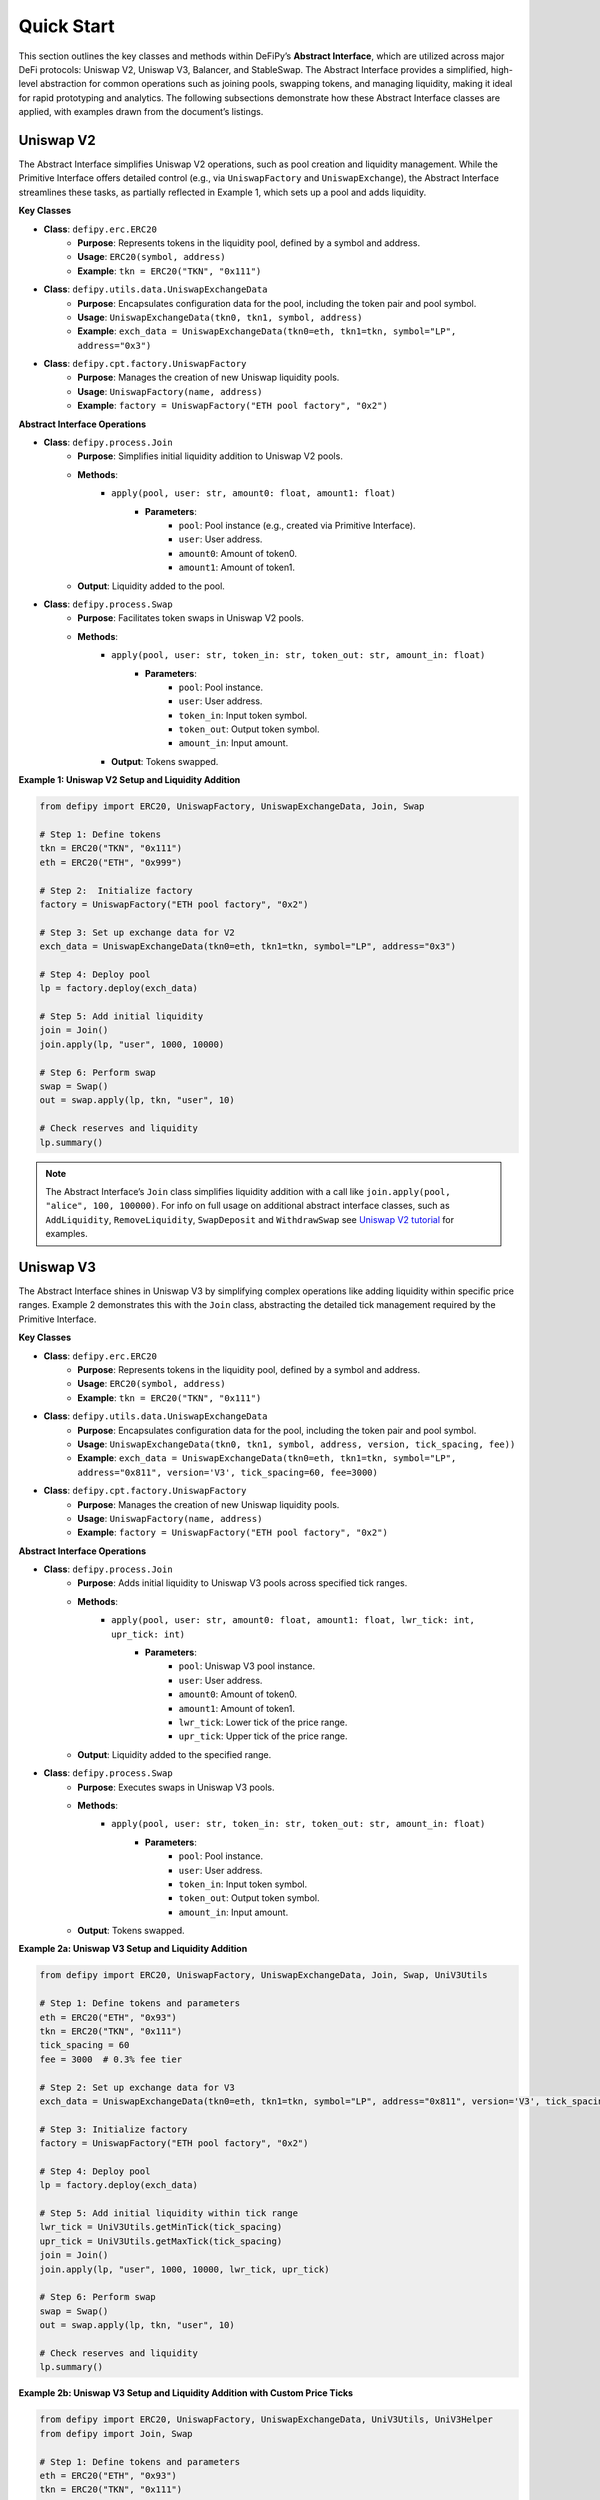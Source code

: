 Quick Start
=======================

This section outlines the key classes and methods within DeFiPy’s **Abstract Interface**, which are utilized across major DeFi protocols: Uniswap V2, Uniswap V3, Balancer, and StableSwap. The Abstract Interface provides a simplified, high-level abstraction for common operations such as joining pools, swapping tokens, and managing liquidity, making it ideal for rapid prototyping and analytics. The following subsections demonstrate how these Abstract Interface classes are applied, with examples drawn from the document’s listings.

Uniswap V2
----------

The Abstract Interface simplifies Uniswap V2 operations, such as pool creation and liquidity management. While the Primitive Interface offers detailed control (e.g., via ``UniswapFactory`` and ``UniswapExchange``), the Abstract Interface streamlines these tasks, as partially reflected in Example 1, which sets up a pool and adds liquidity.

**Key Classes**

* **Class**: ``defipy.erc.ERC20`` 
    * **Purpose**: Represents tokens in the liquidity pool, defined by a symbol and address.
    * **Usage**: ``ERC20(symbol, address)``
    * **Example**: ``tkn = ERC20("TKN", "0x111")``

* **Class**: ``defipy.utils.data.UniswapExchangeData`` 
    * **Purpose**: Encapsulates configuration data for the pool, including the token pair and pool symbol.
    * **Usage**: ``UniswapExchangeData(tkn0, tkn1, symbol, address)``
    * **Example**: ``exch_data = UniswapExchangeData(tkn0=eth, tkn1=tkn, symbol="LP", address="0x3")``

* **Class**: ``defipy.cpt.factory.UniswapFactory`` 
    * **Purpose**: Manages the creation of new Uniswap liquidity pools.
    * **Usage**: ``UniswapFactory(name, address)``
    * **Example**: ``factory = UniswapFactory("ETH pool factory", "0x2")``

**Abstract Interface Operations**

* **Class**: ``defipy.process.Join`` 
    * **Purpose**: Simplifies initial liquidity addition to Uniswap V2 pools.
    * **Methods**:
        * ``apply(pool, user: str, amount0: float, amount1: float)``
            * **Parameters**:
                * ``pool``: Pool instance (e.g., created via Primitive Interface).
                * ``user``: User address.
                * ``amount0``: Amount of token0.
                * ``amount1``: Amount of token1.
    * **Output**: Liquidity added to the pool.

- **Class**: ``defipy.process.Swap``
    * **Purpose**: Facilitates token swaps in Uniswap V2 pools.
    * **Methods**:
        * ``apply(pool, user: str, token_in: str, token_out: str, amount_in: float)``
            * **Parameters**:
                * ``pool``: Pool instance.
                * ``user``: User address.
                * ``token_in``: Input token symbol.
                * ``token_out``: Output token symbol.
                * ``amount_in``: Input amount.
        * **Output**: Tokens swapped.

**Example 1: Uniswap V2 Setup and Liquidity Addition**

.. code-block:: python

    from defipy import ERC20, UniswapFactory, UniswapExchangeData, Join, Swap
    
    # Step 1: Define tokens
    tkn = ERC20("TKN", "0x111")
    eth = ERC20("ETH", "0x999")
    
    # Step 2:  Initialize factory
    factory = UniswapFactory("ETH pool factory", "0x2")
    
    # Step 3: Set up exchange data for V2
    exch_data = UniswapExchangeData(tkn0=eth, tkn1=tkn, symbol="LP", address="0x3")
    
    # Step 4: Deploy pool
    lp = factory.deploy(exch_data)
    
    # Step 5: Add initial liquidity
    join = Join()
    join.apply(lp, "user", 1000, 10000)

    # Step 6: Perform swap
    swap = Swap()
    out = swap.apply(lp, tkn, "user", 10)
    
    # Check reserves and liquidity
    lp.summary()  

.. note::
   The Abstract Interface’s ``Join`` class simplifies liquidity addition with a call like ``join.apply(pool, "alice", 100, 100000)``. For info on full usage on additional abstract interface classes, such as ``AddLiquidity``, ``RemoveLiquidity``, ``SwapDeposit`` and ``WithdrawSwap`` see `Uniswap V2 tutorial <../uniswapv2/tutorials/uniswap_v2.html>`_ for examples.

Uniswap V3
-----------

The Abstract Interface shines in Uniswap V3 by simplifying complex operations like adding liquidity within specific price ranges. Example 2 demonstrates this with the ``Join`` class, abstracting the detailed tick management required by the Primitive Interface.

**Key Classes**

* **Class**: ``defipy.erc.ERC20`` 
    * **Purpose**: Represents tokens in the liquidity pool, defined by a symbol and address.
    * **Usage**: ``ERC20(symbol, address)``
    * **Example**: ``tkn = ERC20("TKN", "0x111")``

* **Class**: ``defipy.utils.data.UniswapExchangeData`` 
    * **Purpose**: Encapsulates configuration data for the pool, including the token pair and pool symbol.
    * **Usage**: ``UniswapExchangeData(tkn0, tkn1, symbol, address, version, tick_spacing, fee))``
    * **Example**: ``exch_data = UniswapExchangeData(tkn0=eth, tkn1=tkn, symbol="LP", address="0x811", version='V3', tick_spacing=60, fee=3000)``

* **Class**: ``defipy.cpt.factory.UniswapFactory`` 
    * **Purpose**: Manages the creation of new Uniswap liquidity pools.
    * **Usage**: ``UniswapFactory(name, address)``
    * **Example**: ``factory = UniswapFactory("ETH pool factory", "0x2")``

**Abstract Interface Operations**

* **Class**: ``defipy.process.Join``
    * **Purpose**: Adds initial liquidity to Uniswap V3 pools across specified tick ranges.
    * **Methods**:
        * ``apply(pool, user: str, amount0: float, amount1: float, lwr_tick: int, upr_tick: int)``
            * **Parameters**:
                * ``pool``: Uniswap V3 pool instance.
                * ``user``: User address.
                * ``amount0``: Amount of token0.
                * ``amount1``: Amount of token1.
                * ``lwr_tick``: Lower tick of the price range.
                * ``upr_tick``: Upper tick of the price range.
    * **Output**: Liquidity added to the specified range.

* **Class**: ``defipy.process.Swap``
    * **Purpose**: Executes swaps in Uniswap V3 pools.
    * **Methods**:
        * ``apply(pool, user: str, token_in: str, token_out: str, amount_in: float)``
            * **Parameters**:
                * ``pool``: Pool instance.
                * ``user``: User address.
                * ``token_in``: Input token symbol.
                * ``token_out``: Output token symbol.
                * ``amount_in``: Input amount.
    * **Output**: Tokens swapped.

**Example 2a: Uniswap V3 Setup and Liquidity Addition**

.. code-block:: python

    from defipy import ERC20, UniswapFactory, UniswapExchangeData, Join, Swap, UniV3Utils
    
    # Step 1: Define tokens and parameters
    eth = ERC20("ETH", "0x93")
    tkn = ERC20("TKN", "0x111")
    tick_spacing = 60
    fee = 3000  # 0.3% fee tier
    
    # Step 2: Set up exchange data for V3
    exch_data = UniswapExchangeData(tkn0=eth, tkn1=tkn, symbol="LP", address="0x811", version='V3', tick_spacing=tick_spacing, fee=fee)
    
    # Step 3: Initialize factory
    factory = UniswapFactory("ETH pool factory", "0x2")
    
    # Step 4: Deploy pool
    lp = factory.deploy(exch_data)
    
    # Step 5: Add initial liquidity within tick range
    lwr_tick = UniV3Utils.getMinTick(tick_spacing)
    upr_tick = UniV3Utils.getMaxTick(tick_spacing)
    join = Join()
    join.apply(lp, "user", 1000, 10000, lwr_tick, upr_tick)

    # Step 6: Perform swap
    swap = Swap()
    out = swap.apply(lp, tkn, "user", 10)
    
    # Check reserves and liquidity
    lp.summary()

**Example 2b: Uniswap V3 Setup and Liquidity Addition with Custom Price Ticks**

.. code-block:: python

    from defipy import ERC20, UniswapFactory, UniswapExchangeData, UniV3Utils, UniV3Helper 
    from defipy import Join, Swap
    
    # Step 1: Define tokens and parameters
    eth = ERC20("ETH", "0x93")
    tkn = ERC20("TKN", "0x111")
    tick_spacing = 60
    fee = 3000  # 0.3% fee tier
    amt_eth = 1000
    amt_tkn = 10000
    
    # Step 2: Set up exchange data for V3
    exch_data = UniswapExchangeData(tkn0=eth, tkn1=tkn, symbol="LP", address="0x811", version='V3', tick_spacing=tick_spacing, fee=fee)
    
    # Step 3: Initialize factory
    factory = UniswapFactory("ETH pool factory", "0x2")
    
    # Step 4: Deploy pool
    lp = factory.deploy(exch_data)

    # Step 5: Add initial liquidity within custom tick range
    init_price = amt_tkn/amt_eth
    lwr_tick = UniV3Helper().get_price_tick(lp, -1, init_price, 1000)
    upr_tick = UniV3Helper().get_price_tick(lp, 1, init_price, 1000)
    join = Join()
    join.apply(lp, "user", amt_eth, amt_tkn, lwr_tick, upr_tick)

    # Step 6: Perform swap
    swap = Swap()
    out = swap.apply(lp, tkn, "user", 10)
    
    # Check reserves and liquidity
    lp.summary()

.. note::
   For info on full usage on additional abstract interface classes, such as ``AddLiquidity``, ``RemoveLiquidity``, ``SwapDeposit`` and ``WithdrawSwap`` see `Uniswap V3 tutorial <../uniswapv3/tutorials/uniswap_v3.html>`_ for examples.

Balancer
--------

For Balancer, the Abstract Interface simplifies multi-token pool management, such as joining weighted pools. Example 3 code block shows pool setup and liquidity addition, which could leverage Abstract Interface classes like ``Join`` for streamlined operations.

**Key Classes**

* **Class**: ``defipy.erc.ERC20`` 
    * **Purpose**: Represents tokens in the liquidity pool, defined by a symbol and address.
    * **Usage**: ``ERC20(symbol, address)``
    * **Example**: ``tkn = ERC20("TKN", "0x111")``

* **Class**: ``defipy.utils.data.BalancerVault`` 
    * **Purpose**:  Manages tokens and their weights.
    * **Usage**: ``BalancerVault()``
    * **Methods**: ``add_token(token, denorm_weight)``
    * **Example**: ``vault.add_token(dai, 10))``

* **Class**: ``defipy.utils.data.BalancerExchangeData`` 
    * **Purpose**: Encapsulates configuration data for the pool, including the pool's vault and symbol.
    * **Usage**: ``BalancerExchangeData(vault, symbol, address)``
    * **Example**: ``exch_data = BalancerExchangeData(vault=vault, symbol="BSP", address="0x3")``

* **Class**: ``defipy.cpt.factory.BalancerFactory`` 
    * **Purpose**:  Deploys new Balancer pools.
    * **Usage**: ``BalancerFactory(name, address)``
    * **Example**: ``factory = BalancerFactory("ETH pool factory", "0x2")``

**Abstract Interface Operations**

* **Class**: ``defipy.process.Join``
    * **Purpose**: Adds initial liquidity to Balancer weighted pools.
        * **Methods**:
            * ``apply(pool, user: str, amount: float)``
                * **Parameters**:
                    * ``pool``: Balancer pool instance.
                    * ``user``: User address.
                    * ``amount``: Input shares.
    * **Output**: Liquidity added proportionally to weights.

* **Class**: ``defipy.process.Swap``
    * **Purpose**: Executes swaps in Balancer pools.
    * **Methods**:
        * ``apply(pool, user: str, token_in: str, token_out: str, amount_in: float)``
            * **Parameters**:
                * ``pool``: Pool instance.
                * ``user``: User address.
                * ``token_in``: Input token symbol.
                * ``token_out``: Output token symbol.
                * ``amount_in``: Input token amount.
    * **Output**: Tokens swapped.

**Example 3: Balancer Setup and Liquidity Addition**

.. code-block:: python

    from defipy import ERC20, BalancerVault, BalancerFactory, BalancerExchangeData, Join, Swap, Proc

    # Step 1: Define tokens
    dai = ERC20("DAI", "0x111")
    usdc = ERC20("USDC", "0x999")
    
    # Step 2: Deposit token amounts
    dai.deposit(None, 10000)
    usdc.deposit(None, 20000)
    
    # Step 3: Setup vault
    vault = BalancerVault()
    vault.add_token(dai, 10)  # Denormalized weight for DAI
    vault.add_token(usdc, 40)  # Denormalized weight for WETH
    
    # Step 4: Set up exchange data for Balancer
    exch_data = BalancerExchangeData(vault=vault, symbol="BSP", address="0x3")
    
    # Step 5: Initialize factor for Balancer
    bfactory = BalancerFactory("WETH pool factory", "0x2")
    
    # Step 6: Deploy pool
    lp = bfactory.deploy(exch_data)
    
    # Step 7: Join pool with initial liquidity
    join = Join()
    join.apply(lp, "user", 100) # Issue 100 pool shares

    # Step 8: Perform swap
    swap = Swap(Proc.SWAPIN)
    out = swap.apply(lp, dai, usdc, "user", 10)
    
    # Check reserves and liquidity
    lp.summary()

.. note::
   The Abstract Interface’s ``Join`` simplifies the Primitive Interface call with ``join.apply(pool, "alice", 100)`` for a more concise operation. For info on full usage on additional abstract interface classes, such as ``AddLiquidity`` and ``RemoveLiquidity`` see `Balancer tutorial <../balancer/tutorials/abstract_balancer_test.html>`_ for examples.

   

StableSwap
----------

StableSwap operations, optimized for stablecoins, are simplified by the Abstract Interface, particularly for liquidity addition and swaps. Example 4 demonstrates pool setup and liquidity addition, adaptable to the Abstract Interface.

**Key Classes**

* **Class**: ``defipy.erc.ERC20`` 
    * **Purpose**: Represents tokens in the liquidity pool, defined by a symbol and address.
    * **Usage**: ``ERC20(symbol, address)``
    * **Example**: ``tkn = ERC20("TKN", "0x111")``

* **Class**: ``defipy.utils.data.StableswapVault`` 
    * **Purpose**:  Manages tokens and their weights.
    * **Usage**: ``StableswapVault()``
    * **Methods**: ``add_token(token, denorm_weight)``
    * **Example**: ``vault.add_token(dai, 10))``

* **Class**: ``defipy.utils.data.StableswapExchangeData`` 
    * **Purpose**: Encapsulates configuration data for the pool, including the pool's vault and symbol.
    * **Usage**: ``StableswapExchangeData(vault, symbol, address)``
    * **Example**: ``exch_data = StableswapExchangeData(vault=vault, symbol="SSP", address="0x3")``

* **Class**: ``defipy.cpt.factory.StableswapFactory`` 
    * **Purpose**:  Deploys new Balancer pools.
    * **Usage**: ``StableswapFactory(name, address)``
    * **Example**: ``factory = StableswapFactory("ETH pool factory", "0x2")``

**Abstract Interface Operations**

* **Class**: ``defipy.process.Join``
    * **Purpose**: Adds initial liquidity to StableSwap pools.
    * **Methods**:
        * ``apply(pool, user: str, token: str, ampl_coeff: float)``
            * **Parameters**:
                * ``pool``: StableSwap pool instance.
                * ``user``: User address.
                * ``token``: Token symbol to add.
                * ``ampl_coeff``: Amplification coefficient.
    * **Output**: Liquidity added.

* **Class**: ``defipy.process.Swap``
    * **Purpose**: Executes swaps in StableSwap pools with low slippage.
    * **Methods**:
        * ``apply(pool, user: str, token_in: str, token_out: str, amount_in: float)``
            * **Parameters**:
                * ``pool``: Pool instance.
                * ``user``: User address.
                * ``token_in``: Input token symbol.
                * ``token_out``: Output token symbol.
                * ``amount_in``: Input amount.
    * **Output**: Tokens swapped.

**Example 4: StableSwap Setup and Operations**

.. code-block:: python

    from defipy import ERC20, StableswapVault, StableswapFactory, StableswapExchangeData, Join, Swap

    # Step 1: Define stablecoins and parameters
    dai = ERC20("DAI", "0x111", 18)
    usdc = ERC20("USDC", "0x222", 6)
    AMPL_COEFF = 2000
    
    # Step 2: Deposit token amounts
    dai.deposit(None, 10000)
    usdc.deposit(None, 20000)
    
    # Step 3: Setup Stableswap vault and add tokens
    sgrp = StableswapVault()
    sgrp.add_token(dai)
    sgrp.add_token(usdc)
    
    # Step 4: Set up exchange data for Stableswap
    exch_data = StableswapExchangeData(vault = sgrp, symbol="LP", address="0x011")
    
    # Step 5: Initialize factor for Balancer
    factory = StableswapFactory("Stableswap factory", "0x2")
    
    # Step 6: Deploy pool
    lp = factory.deploy(exch_data)
    
    # Step 7: Join pool with initial liquidity
    join = Join()
    join.apply(lp, "user", AMPL_COEFF)

    # Step 8: Perform swap
    swap = Swap()
    out = swap.apply(lp, dai, usdc, "user", 10)
    
    # Check reserves and liquidity
    lp.summary()

.. note::
   Using the Abstract Interface, this could be simplified to ``join.apply(pool, "alice", 10000)`` for adding liquidity. For info on full usage on additional abstract interface classes, such as ``AddLiquidity`` and ``RemoveLiquidity`` see `Stableswap tutorial <../stableswap/tutorials/abstract_stableswap_test.html>`_ for examples.